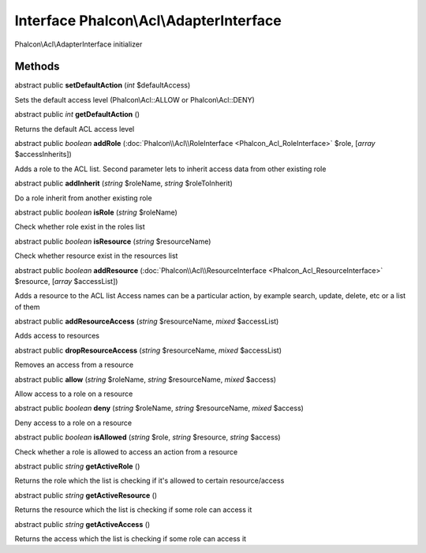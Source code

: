Interface **Phalcon\\Acl\\AdapterInterface**
============================================

Phalcon\\Acl\\AdapterInterface initializer


Methods
---------

abstract public  **setDefaultAction** (*int* $defaultAccess)

Sets the default access level (Phalcon\\Acl::ALLOW or Phalcon\\Acl::DENY)



abstract public *int*  **getDefaultAction** ()

Returns the default ACL access level



abstract public *boolean*  **addRole** (:doc:`Phalcon\\Acl\\RoleInterface <Phalcon_Acl_RoleInterface>` $role, [*array* $accessInherits])

Adds a role to the ACL list. Second parameter lets to inherit access data from other existing role



abstract public  **addInherit** (*string* $roleName, *string* $roleToInherit)

Do a role inherit from another existing role



abstract public *boolean*  **isRole** (*string* $roleName)

Check whether role exist in the roles list



abstract public *boolean*  **isResource** (*string* $resourceName)

Check whether resource exist in the resources list



abstract public *boolean*  **addResource** (:doc:`Phalcon\\Acl\\ResourceInterface <Phalcon_Acl_ResourceInterface>` $resource, [*array* $accessList])

Adds a resource to the ACL list Access names can be a particular action, by example search, update, delete, etc or a list of them



abstract public  **addResourceAccess** (*string* $resourceName, *mixed* $accessList)

Adds access to resources



abstract public  **dropResourceAccess** (*string* $resourceName, *mixed* $accessList)

Removes an access from a resource



abstract public  **allow** (*string* $roleName, *string* $resourceName, *mixed* $access)

Allow access to a role on a resource



abstract public *boolean*  **deny** (*string* $roleName, *string* $resourceName, *mixed* $access)

Deny access to a role on a resource



abstract public *boolean*  **isAllowed** (*string* $role, *string* $resource, *string* $access)

Check whether a role is allowed to access an action from a resource



abstract public *string*  **getActiveRole** ()

Returns the role which the list is checking if it's allowed to certain resource/access



abstract public *string*  **getActiveResource** ()

Returns the resource which the list is checking if some role can access it



abstract public *string*  **getActiveAccess** ()

Returns the access which the list is checking if some role can access it




